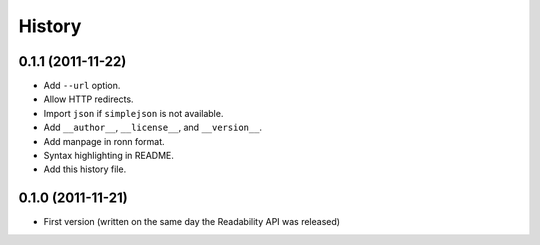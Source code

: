 History
-------


0.1.1 (2011-11-22)
++++++++++++++++++

* Add ``--url`` option.
* Allow HTTP redirects.
* Import ``json`` if ``simplejson`` is not available.
* Add ``__author__``, ``__license__``, and ``__version__``.
* Add manpage in ronn format.
* Syntax highlighting in README.
* Add this history file.


0.1.0 (2011-11-21)
++++++++++++++++++

* First version (written on the same day the Readability API was released)
